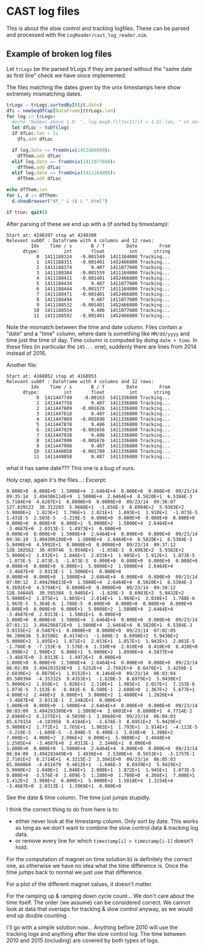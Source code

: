 * CAST log files

This is about the slow control and tracking logfiles. These can be
parsed and processed with the =LogReader/cast_log_reader.nim=.



** Example of broken log files

Let =trLogs= be the parsed trLogs if they are parsed without the "same
date as first line" check we have since implemented.

The files matching the dates given by the unix timestamps here show
extremely mismatching dates.

#+begin_src nim
  trLogs = trLogs.sortedByIt(it.date)
  dfs = newSeqOfCap[DataFrame](trLogs.len)
  for log in trLogs:
    #echo "Number above 1.0: ", log.magB.filterIt(it > 1.0).len, " at date ", log.date
    let dfLoc = toDf(log)
    if dfLoc.len > 1:
      dfs.add dfLoc

    if log.date == fromUnix(1452466800):
      dfThem.add dfLoc
    elif log.date == fromUnix(1411077600):
      dfThem.add dfLoc
    elif log.date == fromUnix(1411164000):
      dfThem.add dfLoc

  echo dfThem.len
  for i, d in dfThem:
    d.showBrowser("df_" & $i & ".html")

  if true: quit()
  
#+end_src

After parsing of these we end up with a (if sorted by timestamp):
#+begin_src
Start at: 4248397 stop at 4248398
Relevant subDf : Dataframe with 4 columns and 12 rows:
         Idx    Time / s       B / T        Date        From
      dtype:         int       float         int      string
           0  1411188324   -0.001549  1411164000 Tracking...
           1  1411188351   -0.001401  1452466800 Tracking...
           2  1411188374       9.407  1411077600 Tracking...
           3  1411188384   -0.001559  1411164000 Tracking...
           4  1411188411   -0.001401  1452466800 Tracking...
           5  1411188434       9.407  1411077600 Tracking...
           6  1411188444   -0.001577  1411164000 Tracking...
           7  1411188471   -0.001401  1452466800 Tracking...
           8  1411188494       9.407  1411077600 Tracking...
           9  1411188532   -0.001401  1452466800 Tracking...
          10  1411188554       9.406  1411077600 Tracking...
          11  1411188592   -0.001401  1452466800 Tracking...
#+end_src

Note the mismatch between the time and date column. Files contain a
"date" and a "time" column, where date is something like =MM/dd/yyyy=
and time just the time of day. Time column is computed by doing
=date + time=. In these files (in particular the =145...= one),
suddenly there are lines from 2014 instead of 2016.


Another file:
#+begin_src
Start at: 4168052 stop at 4168053
Relevant subDf : Dataframe with 4 columns and 12 rows:
         Idx    Time / s       B / T        Date        From
      dtype:         int       float         int      string
           0  1411447749    -0.00163  1411336800 Tracking...
           1  1411447758       9.407  1411336800 Tracking...
           2  1411447809   -0.001626  1411336800 Tracking...
           3  1411447818       9.407  1411336800 Tracking...
           4  1411447869   -0.001698  1411336800 Tracking...
           5  1411447878       9.406  1411336800 Tracking...
           6  1411447929   -0.001656  1411336800 Tracking...
           7  1411447938       9.406  1411336800 Tracking...
           8  1411447990   -0.001676  1411336800 Tracking...
           9  1411447998       9.407  1411336800 Tracking...
          10  1411448050   -0.001709  1411336800 Tracking...
          11  1411448058       9.407  1411336800 Tracking...
#+end_src
what it has same date???
This one is a bug of ours.

Holy crap, again it's the files...:
Excerpt:

#+begin_src
0.000E+0  0.000E+0  1.5000E+4  2.6464E+4  0.000E+0  0.000E+0  09/23/14  09:35:14  3.494306114E+9  1.5000E+4  2.6464E+4  8.5820E+1  6.5384E-3  5.7104E+0  4.6207E+1  0.0000E+0  0.0000E+0  09/23/14  09:36:07  127.839122  30.312293  5.9688E+1  -1.656E-3  8.6984E+2  5.9383E+2  5.9000E+2  1.823E+1  1.796E+1  2.021E+1  1.893E+1  1.910E+1  -1.073E-5  1.431E-5  2.503E-5  -3.219E-5  0.000E+0  0.000E+0  0.000E+0  0.000E+0  0.000E+0  0.000E+0  6.000E+1  5.9000E+2  1.5000E+4  2.6464E+4  -3.4687E+0  2.0313E-1  1.4973E+1  0.000E+0
0.000E+0  0.000E+0  1.5000E+4  2.6464E+4  0.000E+0  0.000E+0  09/23/14  09:36:19  3.494306180E+9  1.5000E+4  2.6464E+4  8.5820E+1  6.5384E-3  5.9498E+0  4.5992E+1  0.0000E+0  0.0000E+0  09/23/14  09:37:12  128.102562  30.459746  5.9540E+1  -1.658E-3  8.6983E+2  5.9382E+2  5.9000E+2  1.832E+1  1.846E+1  2.033E+1  1.905E+1  1.912E+1  1.073E-5  -1.073E-5  1.073E-5  -1.073E-5  0.000E+0  0.000E+0  0.000E+0  0.000E+0  0.000E+0  0.000E+0  6.000E+1  5.9000E+2  1.5000E+4  2.6464E+4  -3.4687E+0  2.0313E-1  1.5008E+1  0.000E+0
0.000E+0  0.000E+0  1.5000E+4  2.6464E+4  0.000E+0  0.000E+0  09/23/14  07:00:12  3.494296813E+9  1.5000E+4  2.6464E+4  8.5820E+1  6.5384E-3  6.1692E+0  4.5794E+1  0.0000E+0  0.0000E+0  09/23/14  09:38:12  128.346445  30.595384  5.9405E+1  -1.620E-3  8.6983E+2  5.9432E+2  5.9000E+2  1.875E+1  1.865E+1  2.014E+1  1.969E+1  2.038E+1  1.788E-6  1.967E-5  5.364E-6  1.788E-5  0.000E+0  0.000E+0  0.000E+0  0.000E+0  0.000E+0  0.000E+0  6.000E+1  5.9000E+2  1.5000E+4  2.6464E+4  -3.4687E+0  2.0313E-1  1.5001E+1  0.000E+0
1.000E+0  0.000E+0  1.5000E+4  2.6464E+4  0.000E+0  0.000E+0  09/23/14  07:01:11  3.494296872E+9  1.5000E+4  2.6464E+4  8.5820E+1  6.5384E-3  3.0155E+2  6.5487E+1  0.0000E+0  0.0000E+0  09/23/14  07:02:05  96.200636  5.825901  8.4174E+1  -1.609E-3  8.6990E+2  5.9430E+2  5.9000E+2  1.895E+1  1.871E+1  2.013E+1  1.857E+1  1.943E+1  2.861E-5  -1.788E-6  -7.153E-6  3.576E-6  1.330E+0  2.810E+0  8.410E+0  8.410E+0  1.990E+2  1.990E+2  6.000E+1  5.9000E+2  1.8990E+4  4.5877E+4  -3.4687E+0  2.0313E-1  1.4972E+1  0.000E+0
1.000E+0  0.000E+0  1.5000E+4  2.6464E+4  0.000E+0  0.000E+0  09/23/14  06:02:09  3.494293329E+9  1.5252E+4  2.7582E+4  8.6476E+1  3.4256E-1  2.6830E+2  6.0879E+1  1.0152E+1  6.1464E+0  09/23/14  06:03:04  85.500394  -4.353325  9.4353E+1  -1.620E-3  8.6979E+2  5.9430E+2  5.9000E+2  1.850E+1  1.826E+1  2.110E+1  1.985E+1  2.027E+1  7.153E-6  1.073E-5  7.153E-6  -8.941E-6  6.500E-1  2.680E+0  1.367E+2  5.677E+1  4.000E+2  2.440E+2  6.000E+1  5.9000E+2  1.4880E+4  1.2026E+4  -3.4687E+0  2.0313E-1  2.2482E+1  0.000E+0
1.000E+0  0.000E+0  1.5000E+4  2.6464E+4  0.000E+0  0.000E+0  09/23/14  06:03:09  3.494293389E+9  1.5069E+4  2.6601E+4  8.6000E+1  4.7714E-2  2.6960E+2  6.1375E+1  4.5659E-1  3.8668E+0  09/23/14  06:04:03  85.679154  -4.183958  9.4184E+1  -1.676E-3  8.6951E+2  5.9429E+2  5.9000E+2  1.772E+1  1.765E+1  1.983E+1  1.793E+1  1.914E+1  -4.113E-5  -3.219E-5  -1.609E-5  -3.040E-5  6.400E-1  1.810E+0  1.308E+2  7.000E+1  4.000E+2  3.996E+2  6.000E+1  5.9000E+2  1.4948E+4  1.2585E+4  -3.4687E+0  2.0313E-1  2.2446E+1  0.000E+0
1.000E+0  0.000E+0  1.5000E+4  2.6464E+4  0.000E+0  0.000E+0  09/23/14  06:04:09  3.494293449E+9  1.4936E+4  2.5388E+4  8.5653E+1  -3.1757E-1  2.7101E+2  6.1714E+1  4.3215E-2  3.3841E+0  09/23/14  06:05:03  85.860866  -4.011679  9.4012E+1  -1.646E-3  8.6939E+2  5.9429E+2  5.9000E+2  1.848E+1  1.848E+1  2.080E+1  1.872E+1  1.945E+1  1.073E-5  0.000E+0  -3.576E-6  1.609E-5  1.280E+0  1.780E+0  4.366E+1  7.000E+1  1.412E+2  3.988E+2  6.000E+1  5.9000E+2  1.5018E+4  1.3154E+4  -3.4687E+0  2.0313E-1  1.3969E+1  0.000E+0
#+end_src

See the date & time column. The time just jumps stupidly.

I think the correct thing to do from here is to:
- either never look at the timestamp column. Only sort by date. This
  works as long as we don't want to combine the slow control data &
  tracking log data.
- or remove every line for which =timestamp[i] > timestamp[i-1]=
  doesn't hold.

For the computation of magnet on time solution b) is definitely the
correct one, as otherwise we have no idea what the time difference
is. Once the time jumps back to normal we just use that difference.

For a plot of the different magnet values, it doesn't matter.

For the ramping up & ramping down cycle count... We don't care about
the time itself. The order (we assume) can be considered correct. We
cannot look at data that overlaps for tracking & slow control anyway,
as we would end up double counting.


I'll go with a simple solution now... Anything before 2010 will use
the tracking logs and anything after the slow control log. The time
between 2010 and 2015 (including) are covered by both types of logs.





